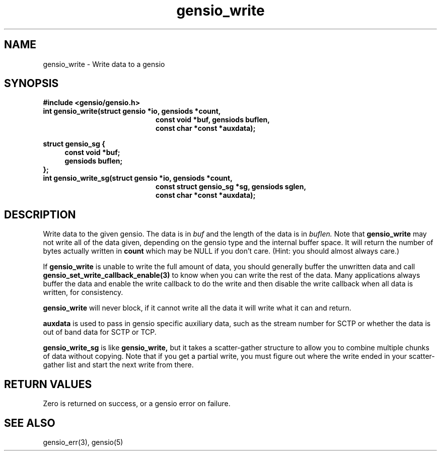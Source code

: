 .TH gensio_write 3 "24 Feb 2019"
.SH NAME
gensio_write \- Write data to a gensio
.SH SYNOPSIS
.B #include <gensio/gensio.h>
.TP 20
.B int gensio_write(struct gensio *io, gensiods *count,
.br
.B                   const void *buf, gensiods buflen,
.br
.B                   const char *const *auxdata);
.PP
.B struct gensio_sg {
.RS 4
.B     const void *buf;
.br
.B     gensiods buflen;
.RE
.B };
.TP 20
.B int gensio_write_sg(struct gensio *io, gensiods *count,
.br
.B                   const struct gensio_sg *sg, gensiods sglen,
.br
.B                   const char *const *auxdata);
.SH "DESCRIPTION"
Write data to the given gensio.  The data is in
.I buf
and the length of
the data is in
.I buflen.
Note that
.B gensio_write
may not write all of the data given, depending on the gensio type and
the internal buffer space.  It will return the number of bytes actually
written in
.B count
which may be NULL if you don't care.  (Hint: you should almost always
care.)

If
.B gensio_write
is unable to write the full amount of data, you should generally buffer
the unwritten data and call
.B gensio_set_write_callback_enable(3)
to know when you can write the rest of the data.  Many applications
always buffer the data and enable the write callback to do the write
and then disable the write callback when all data is written, for
consistency.

.B gensio_write
will never block, if it cannot write all the data it will write what
it can and return.

.B auxdata
is used to pass in gensio specific auxiliary data, such as the stream
number for SCTP or whether the data is out of band data for SCTP or
TCP.

.B gensio_write_sg
is like
.B gensio_write,
but it takes a scatter-gather structure to allow you to combine multiple
chunks of data without copying.  Note that if you get a partial write,
you must figure out where the write ended in your scatter-gather list
and start the next write from there.
.SH "RETURN VALUES"
Zero is returned on success, or a gensio error on failure.
.SH "SEE ALSO"
gensio_err(3), gensio(5)
